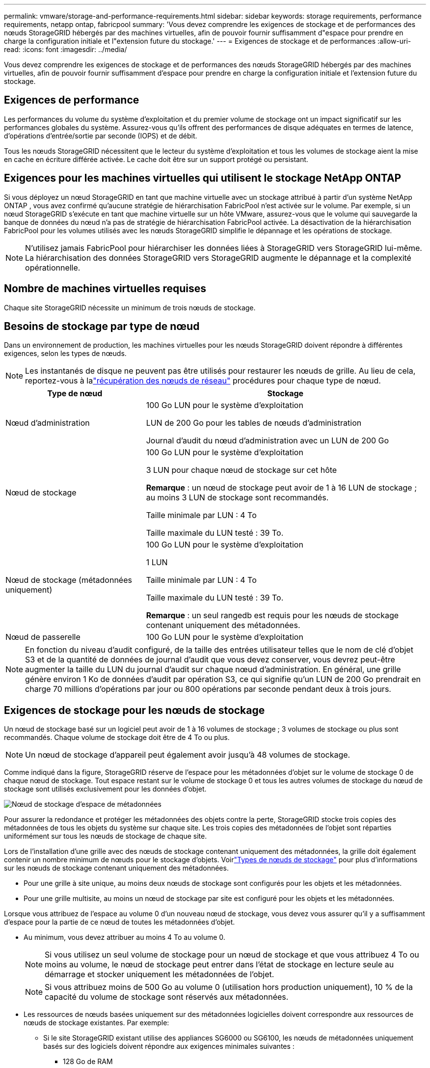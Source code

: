 ---
permalink: vmware/storage-and-performance-requirements.html 
sidebar: sidebar 
keywords: storage requirements, performance requirements, netapp ontap, fabricpool 
summary: 'Vous devez comprendre les exigences de stockage et de performances des nœuds StorageGRID hébergés par des machines virtuelles, afin de pouvoir fournir suffisamment d"espace pour prendre en charge la configuration initiale et l"extension future du stockage.' 
---
= Exigences de stockage et de performances
:allow-uri-read: 
:icons: font
:imagesdir: ../media/


[role="lead"]
Vous devez comprendre les exigences de stockage et de performances des nœuds StorageGRID hébergés par des machines virtuelles, afin de pouvoir fournir suffisamment d'espace pour prendre en charge la configuration initiale et l'extension future du stockage.



== Exigences de performance

Les performances du volume du système d’exploitation et du premier volume de stockage ont un impact significatif sur les performances globales du système.  Assurez-vous qu'ils offrent des performances de disque adéquates en termes de latence, d'opérations d'entrée/sortie par seconde (IOPS) et de débit.

Tous les nœuds StorageGRID nécessitent que le lecteur du système d'exploitation et tous les volumes de stockage aient la mise en cache en écriture différée activée.  Le cache doit être sur un support protégé ou persistant.



== Exigences pour les machines virtuelles qui utilisent le stockage NetApp ONTAP

Si vous déployez un nœud StorageGRID en tant que machine virtuelle avec un stockage attribué à partir d'un système NetApp ONTAP , vous avez confirmé qu'aucune stratégie de hiérarchisation FabricPool n'est activée sur le volume.  Par exemple, si un nœud StorageGRID s'exécute en tant que machine virtuelle sur un hôte VMware, assurez-vous que le volume qui sauvegarde la banque de données du nœud n'a pas de stratégie de hiérarchisation FabricPool activée.  La désactivation de la hiérarchisation FabricPool pour les volumes utilisés avec les nœuds StorageGRID simplifie le dépannage et les opérations de stockage.


NOTE: N'utilisez jamais FabricPool pour hiérarchiser les données liées à StorageGRID vers StorageGRID lui-même.  La hiérarchisation des données StorageGRID vers StorageGRID augmente le dépannage et la complexité opérationnelle.



== Nombre de machines virtuelles requises

Chaque site StorageGRID nécessite un minimum de trois nœuds de stockage.



== Besoins de stockage par type de nœud

Dans un environnement de production, les machines virtuelles pour les nœuds StorageGRID doivent répondre à différentes exigences, selon les types de nœuds.


NOTE: Les instantanés de disque ne peuvent pas être utilisés pour restaurer les nœuds de grille.  Au lieu de cela, reportez-vous à lalink:../maintain/warnings-and-considerations-for-grid-node-recovery.html["récupération des nœuds de réseau"] procédures pour chaque type de nœud.

[cols="1a,2a"]
|===
| Type de nœud | Stockage 


 a| 
Nœud d'administration
 a| 
100 Go LUN pour le système d'exploitation

LUN de 200 Go pour les tables de nœuds d'administration

Journal d'audit du nœud d'administration avec un LUN de 200 Go



 a| 
Nœud de stockage
 a| 
100 Go LUN pour le système d'exploitation

3 LUN pour chaque nœud de stockage sur cet hôte

*Remarque* : un nœud de stockage peut avoir de 1 à 16 LUN de stockage ; au moins 3 LUN de stockage sont recommandés.

Taille minimale par LUN : 4 To

Taille maximale du LUN testé : 39 To.



 a| 
Nœud de stockage (métadonnées uniquement)
 a| 
100 Go LUN pour le système d'exploitation

1 LUN

Taille minimale par LUN : 4 To

Taille maximale du LUN testé : 39 To.

*Remarque* : un seul rangedb est requis pour les nœuds de stockage contenant uniquement des métadonnées.



 a| 
Nœud de passerelle
 a| 
100 Go LUN pour le système d'exploitation

|===

NOTE: En fonction du niveau d'audit configuré, de la taille des entrées utilisateur telles que le nom de clé d'objet S3 et de la quantité de données de journal d'audit que vous devez conserver, vous devrez peut-être augmenter la taille du LUN du journal d'audit sur chaque nœud d'administration. En général, une grille génère environ 1 Ko de données d'audit par opération S3, ce qui signifie qu'un LUN de 200 Go prendrait en charge 70 millions d'opérations par jour ou 800 opérations par seconde pendant deux à trois jours.



== Exigences de stockage pour les nœuds de stockage

Un nœud de stockage basé sur un logiciel peut avoir de 1 à 16 volumes de stockage ; 3 volumes de stockage ou plus sont recommandés. Chaque volume de stockage doit être de 4 To ou plus.


NOTE: Un nœud de stockage d’appareil peut également avoir jusqu’à 48 volumes de stockage.

Comme indiqué dans la figure, StorageGRID réserve de l’espace pour les métadonnées d’objet sur le volume de stockage 0 de chaque nœud de stockage.  Tout espace restant sur le volume de stockage 0 et tous les autres volumes de stockage du nœud de stockage sont utilisés exclusivement pour les données d'objet.

image::../media/metadata_space_storage_node.png[Nœud de stockage d'espace de métadonnées]

Pour assurer la redondance et protéger les métadonnées des objets contre la perte, StorageGRID stocke trois copies des métadonnées de tous les objets du système sur chaque site.  Les trois copies des métadonnées de l’objet sont réparties uniformément sur tous les nœuds de stockage de chaque site.

Lors de l'installation d'une grille avec des nœuds de stockage contenant uniquement des métadonnées, la grille doit également contenir un nombre minimum de nœuds pour le stockage d'objets.  Voirlink:../primer/what-storage-node-is.html#types-of-storage-nodes["Types de nœuds de stockage"] pour plus d'informations sur les nœuds de stockage contenant uniquement des métadonnées.

* Pour une grille à site unique, au moins deux nœuds de stockage sont configurés pour les objets et les métadonnées.
* Pour une grille multisite, au moins un nœud de stockage par site est configuré pour les objets et les métadonnées.


Lorsque vous attribuez de l'espace au volume 0 d'un nouveau nœud de stockage, vous devez vous assurer qu'il y a suffisamment d'espace pour la partie de ce nœud de toutes les métadonnées d'objet.

* Au minimum, vous devez attribuer au moins 4 To au volume 0.
+

NOTE: Si vous utilisez un seul volume de stockage pour un nœud de stockage et que vous attribuez 4 To ou moins au volume, le nœud de stockage peut entrer dans l'état de stockage en lecture seule au démarrage et stocker uniquement les métadonnées de l'objet.

+

NOTE: Si vous attribuez moins de 500 Go au volume 0 (utilisation hors production uniquement), 10 % de la capacité du volume de stockage sont réservés aux métadonnées.

* Les ressources de nœuds basées uniquement sur des métadonnées logicielles doivent correspondre aux ressources de nœuds de stockage existantes. Par exemple:
+
** Si le site StorageGRID existant utilise des appliances SG6000 ou SG6100, les nœuds de métadonnées uniquement basés sur des logiciels doivent répondre aux exigences minimales suivantes :
+
*** 128 Go de RAM
*** processeur à 8 cœurs
*** SSD de 8 To ou stockage équivalent pour la base de données Cassandra (rangedb/0)


** Si le site StorageGRID existant utilise des nœuds de stockage virtuels avec 24 Go de RAM, un processeur à 8 cœurs et 3 To ou 4 To de stockage de métadonnées, les nœuds de métadonnées uniquement basés sur un logiciel doivent utiliser des ressources similaires (24 Go de RAM, un processeur à 8 cœurs et 4 To de stockage de métadonnées (rangedb/0).
+
Lors de l'ajout d'un nouveau site StorageGRID , la capacité totale des métadonnées du nouveau site doit, au minimum, correspondre aux sites StorageGRID existants et les nouvelles ressources du site doivent correspondre aux nœuds de stockage des sites StorageGRID existants.



* Si vous installez un nouveau système (StorageGRID 11.6 ou supérieur) et que chaque nœud de stockage dispose de 128 Go ou plus de RAM, attribuez 8 To ou plus au volume 0.  L’utilisation d’une valeur plus grande pour le volume 0 peut augmenter l’espace autorisé pour les métadonnées sur chaque nœud de stockage.
* Lors de la configuration de différents nœuds de stockage pour un site, utilisez le même paramètre pour le volume 0 si possible.  Si un site contient des nœuds de stockage de différentes tailles, le nœud de stockage avec le plus petit volume 0 déterminera la capacité des métadonnées de ce site.


Pour plus de détails, rendez-vous surlink:../admin/managing-object-metadata-storage.html["Gérer le stockage des métadonnées des objets"] .
